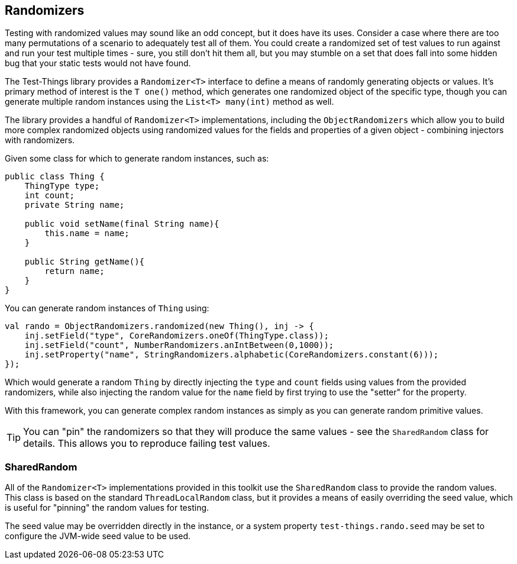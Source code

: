 == Randomizers

Testing with randomized values may sound like an odd concept, but it does have its uses. Consider a case where there are too many permutations of a scenario to adequately test all of them. You could create a randomized set of test values to run against and run your test multiple times - sure, you still don't hit them all, but you may stumble on a set that does fall into some hidden bug that your static tests would not have found.

The Test-Things library provides a `Randomizer<T>` interface to define a means of randomly generating objects or values. It's primary method of interest is the `T one()` method, which generates one randomized object of the specific type, though you can generate multiple random instances using the `List<T> many(int)` method as well.

The library provides a handful of `Randomizer<T>` implementations, including the `ObjectRandomizers` which allow you to build more complex randomized objects using randomized values for the fields and properties of a given object - combining injectors with randomizers.

Given some class for which to generate random instances, such as:

[source,java]
----
public class Thing {
    ThingType type;
    int count;
    private String name;

    public void setName(final String name){
        this.name = name;
    }

    public String getName(){
        return name;
    }
}
----

You can generate random instances of `Thing` using:

[source,java]
----
val rando = ObjectRandomizers.randomized(new Thing(), inj -> {
    inj.setField("type", CoreRandomizers.oneOf(ThingType.class));
    inj.setField("count", NumberRandomizers.anIntBetween(0,1000));
    inj.setProperty("name", StringRandomizers.alphabetic(CoreRandomizers.constant(6)));
});
----

Which would generate a random `Thing` by directly injecting the `type` and `count` fields using values from the provided randomizers, while also injecting the random value for the `name` field by first trying to use the "setter" for the property.

With this framework, you can generate complex random instances as simply as you can generate random primitive values.

TIP: You can "pin" the randomizers so that they will produce the same values - see the `SharedRandom` class for details. This allows you to reproduce failing test values.

=== SharedRandom

All of the `Randomizer<T>` implementations provided in this toolkit use the `SharedRandom` class to provide the random values. This class is based on the standard `ThreadLocalRandom` class, but it provides a means of easily overriding the seed value, which is useful for "pinning" the random values for testing.

The seed value may be overridden directly in the instance, or a system property `test-things.rando.seed` may be set to configure the JVM-wide seed value to be used.
